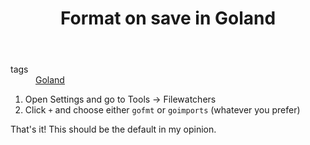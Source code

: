 #+TITLE: Format on save in Goland

- tags :: [[file:goland.org][Goland]]

1. Open Settings and go to Tools -> Filewatchers
2. Click =+= and choose either =gofmt= or =goimports= (whatever you prefer)

That's it! This should be the default in my opinion.
